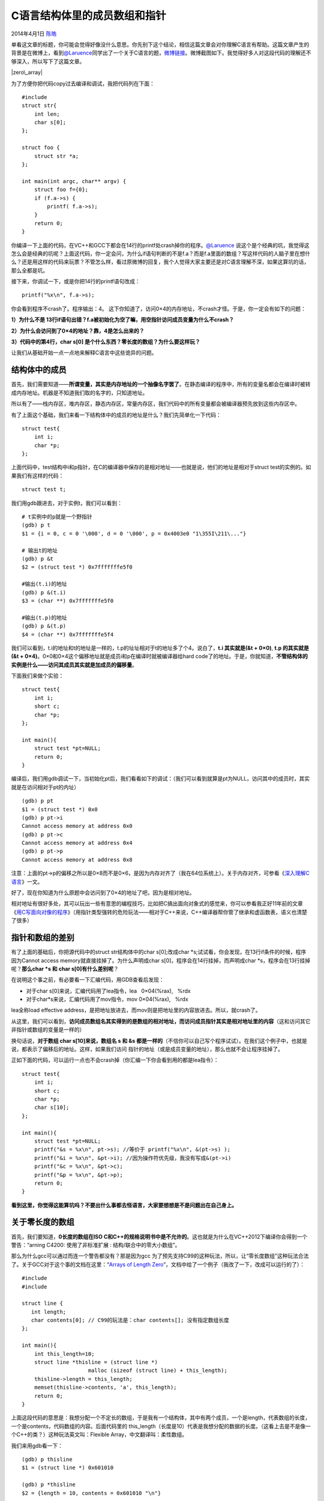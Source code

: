 .. _articles11377:

C语言结构体里的成员数组和指针
=============================

2014年4月1日 `陈皓 <http://coolshell.cn/articles/author/haoel>`__

单看这文章的标题，你可能会觉得好像没什么意思。你先别下这个结论，相信这篇文章会对你理解C语言有帮助。这篇文章产生的背景是在微博上，看到\ `@Laruence <http://weibo.com/laruence>`__\ 同学出了一个关于C语言的题，\ `微博链接 <http://weibo.com/1170999921/ADojDbuSe>`__\ 。微博截图如下。我觉得好多人对这段代码的理解还不够深入，所以写下了这篇文章。

|zero\_array|

为了方便你把代码copy过去编译和调试，我把代码列在下面：

::

    #include 
    struct str{
        int len;
        char s[0];
    };

    struct foo {
        struct str *a;
    };

    int main(int argc, char** argv) {
        struct foo f={0};
        if (f.a->s) {
            printf( f.a->s);
        }
        return 0;
    }

你编译一下上面的代码，在VC++和GCC下都会在14行的printf处crash掉你的程序。\ `@Laruence <http://weibo.com/laruence>`__ 说这个是个经典的坑，我觉得这怎么会是经典的坑呢？上面这代码，你一定会问，为什么if语句判断的不是f.a？而是f.a里面的数组？写这样代码的人脑子里在想什么？还是用这样的代码来玩票？不管怎么样，看过原微博的回复，我个人觉得大家主要还是对C语言理解不深，如果这算坑的话，那么全都是坑。

接下来，你调试一下，或是你把14行的printf语句改成：

::

    printf("%x\n", f.a->s);

你会看到程序不crash了。程序输出：4。
这下你知道了，访问0×4的内存地址，不crash才怪。于是，你一定会有如下的问题：

**1）为什么不是
13行if语句出错？f.a被初始化为空了嘛，用空指针访问成员变量为什么不crash？**

**2）为什么会访问到了0×4的地址？靠，4是怎么出来的？**

**3）代码中的第4行，char s[0]
是个什么东西？零长度的数组？为什么要这样玩？**

让我们从基础开始一点一点地来解释C语言中这些诡异的问题。

结构体中的成员
^^^^^^^^^^^^^^

首先，我们需要知道——\ **所谓变量，其实是内存地址的一个抽像名字罢了**\ 。在静态编译的程序中，所有的变量名都会在编译时被转成内存地址。机器是不知道我们取的名字的，只知道地址。

所以有了——栈内存区，堆内存区，静态内存区，常量内存区，我们代码中的所有变量都会被编译器预先放到这些内存区中。

有了上面这个基础，我们来看一下结构体中的成员的地址是什么？我们先简单化一下代码：

::

    struct test{
        int i;
        char *p;
    };

上面代码中，test结构中i和p指针，在C的编译器中保存的是相对地址——也就是说，他们的地址是相对于struct
test的实例的。如果我们有这样的代码：

::

    struct test t;

我们用gdb跟进去，对于实例t，我们可以看到：

::

    # t实例中的p就是一个野指针
    (gdb) p t
    $1 = {i = 0, c = 0 '\000', d = 0 '\000', p = 0x4003e0 "1\355I\211\..."}

    # 输出t的地址
    (gdb) p &t
    $2 = (struct test *) 0x7fffffffe5f0

    #输出(t.i)的地址
    (gdb) p &(t.i)
    $3 = (char **) 0x7fffffffe5f0

    #输出(t.p)的地址
    (gdb) p &(t.p)
    $4 = (char **) 0x7fffffffe5f4

我们可以看到，t.i的地址和t的地址是一样的，t.p的址址相对于t的地址多了个4。说白了，\ **t.i
其实就是(&t + 0×0)**, **t.p 的其实就是 (&t +
0×4)**\ 。0×0和0×4这个偏移地址就是成员i和p在编译时就被编译器给hard
code了的地址。于是，你就知道，\ **不管结构体的实例是什么——访问其成员其实就是加成员的偏移量**\ 。

下面我们来做个实验：

::

    struct test{
        int i;
        short c;
        char *p;
    };

    int main(){
        struct test *pt=NULL;
        return 0;
    }

编译后，我们用gdb调试一下，当初始化pt后，我们看看如下的调试：（我们可以看到就算是pt为NULL，访问其中的成员时，其实就是在访问相对于pt的内址）

::

    (gdb) p pt
    $1 = (struct test *) 0x0
    (gdb) p pt->i
    Cannot access memory at address 0x0
    (gdb) p pt->c
    Cannot access memory at address 0x4
    (gdb) p pt->p
    Cannot access memory at address 0x8

注意：上面的pt->p的偏移之所以是0×8而不是0×6，是因为内存对齐了（我在64位系统上）。关于内存对齐，可参看《\ `深入理解C语言 <http://coolshell.cn/articles/5761.html>`__\ 》一文。

好了，现在你知道为什么原题中会访问到了0×4的地址了吧，因为是相对地址。

相对地址有很好多处，其可以玩出一些有意思的编程技巧，比如把C搞出面向对象式的感觉来，你可以参看我正好11年前的文章《\ `用C写面向对像的程序 <http://blog.csdn.net/haoel/article/details/2864>`__\ 》（用指针类型强转的危险玩法——相对于C++来说，C++编译器帮你管了继承和虚函数表，语义也清楚了很多）

指针和数组的差别
^^^^^^^^^^^^^^^^

有了上面的基础后，你把源代码中的struct str结构体中的char s[0];改成char
\*s;试试看，你会发现，在13行if条件的时候，程序因为Cannot access
memory就直接挂掉了。为什么声明成char
s[0]，程序会在14行挂掉，而声明成char
\*s，程序会在13行挂掉呢？\ **那么char \*s 和 char s[0]有什么差别呢**\ ？

在说明这个事之前，有必要看一下汇编代码，用GDB查看后发现：

-  对于char s[0]来说，汇编代码用了lea指令，lea   0×04(%rax),   %rdx
-  对于char\*s来说，汇编代码用了mov指令，mov 0×04(%rax),   %rdx

lea全称load effective
address，是把地址放进去，而mov则是把地址里的内容放进去。所以，就crash了。

从这里，我们可以看到，\ **访问成员数组名其实得到的是数组的相对地址，而访问成员指针其实是相对地址里的内容**\ （这和访问其它非指针或数组的变量是一样的）

换句话说，\ **对于数组 char s[10]来说，数组名 s 和 &s
都是一样的**\ （不信你可以自己写个程序试试）。在我们这个例子中，也就是说，都表示了偏移后的地址。这样，如果我们访问
指针的地址（或是成员变量的地址），那么也就不会让程序挂掉了。

正如下面的代码，可以运行一点也不会crash掉（你汇编一下你会看到用的都是lea指令）：

::

    struct test{
        int i;
        short c;
        char *p;
        char s[10];
    };

    int main(){
        struct test *pt=NULL;
        printf("&s = %x\n", pt->s); //等价于 printf("%x\n", &(pt->s) );
        printf("&i = %x\n", &pt->i); //因为操作符优先级，我没有写成&(pt->i)
        printf("&c = %x\n", &pt->c);
        printf("&p = %x\n", &pt->p);
        return 0;
    }

**看到这里，你觉得这能算坑吗？不要出什么事都去怪语言，大家要想想是不是问题出在自己身上。**

关于零长度的数组
^^^^^^^^^^^^^^^^

首先，我们要知道，\ **0长度的数组在ISO
C和C++的规格说明书中是不允许的**\ 。这也就是为什么在VC++2012下编译你会得到一个警告：“arning
C4200: 使用了非标准扩展 : 结构/联合中的零大小数组”。

那么为什么gcc可以通过而连一个警告都没有？那是因为gcc
为了预先支持C99的这种玩法，所以，让“零长度数组”这种玩法合法了。关于GCC对于这个事的文档在这里：“\ `Arrays
of Length
Zero <http://gcc.gnu.org/onlinedocs/gcc/Zero-Length.html>`__\ ”，文档中给了一个例子（我改了一下，改成可以运行的了）：

::

    #include 
    #include 

    struct line {
       int length;
       char contents[0]; // C99的玩法是：char contents[]; 没有指定数组长度
    };

    int main(){
        int this_length=10;
        struct line *thisline = (struct line *)
                         malloc (sizeof (struct line) + this_length);
        thisline->length = this_length;
        memset(thisline->contents, 'a', this_length);
        return 0;
    }

上面这段代码的意思是：我想分配一个不定长的数组，于是我有一个结构体，其中有两个成员，一个是length，代表数组的长度，一个是contents，代码数组的内容。后面代码里的
this\_length（长度是10）代表是我想分配的数据的长度。（这看上去是不是像一个C++的类？）这种玩法英文叫：Flexible
Array，中文翻译叫：柔性数组。

我们来用gdb看一下：

::

    (gdb) p thisline
    $1 = (struct line *) 0x601010

    (gdb) p *thisline
    $2 = {length = 10, contents = 0x601010 "\n"}

    (gdb) p thisline->contents
    $3 = 0x601014 "aaaaaaaaaa"

我们可以看到：在输出\*thisline时，我们发现其中的成员变量contents的地址居然和thisline是一样的（偏移量为0×0??!!）。但是当我们输出thisline->contents的时候，你又发现contents的地址是被offset了0×4了的，内容也变成了10个‘a’。（我觉得这是一个GDB的bug，VC++的调试器就能很好的显示）

我们继续，如果你sizeof(char[0])或是 sizeof(int[0])
之类的零长度数组，你会发现sizeof返回了0，这就是说，零长度的数组是存在于结构体内的，但是不占结构体的size。你可以简单的理解为一个没有内容的占位标识，直到我们给结构体分配了内存，这个占位标识才变成了一个有长度的数组。

看到这里，你会说，为什么要这样搞啊，把contents声明成一个指针，然后为它再分配一下内存不行么？就像下面一样。

::

    struct line {
       int length;
       char *contents;
    };

    int main(){
        int this_length=10;
        struct line *thisline = (struct line *)malloc (sizeof (struct line));
        thisline->contents = (char*) malloc( sizeof(char) * this_length );
        thisline->length = this_length;
        memset(thisline->contents, 'a', this_length);
        return 0;
    }

这不一样清楚吗？而且也没什么怪异难懂的东西。是的，这也是普遍的编程方式，代码是很清晰，也让人很容易理解。即然这样，那为什么要搞一个零长度的数组？有毛意义？！

这个事情出来的原因是——\ **我们想给一个结构体内的数据分配一个连续的内存！**\ 这样做的意义有两个好处：

**第一个意义是，方便内存释放**\ 。如果我们的代码是在一个给别人用的函数中，你在里面做了二次内存分配，并把整个结构体返回给用户。用户调用free可以释放结构体，但是用户并不知道这个结构体内的成员也需要free，所以你不能指望用户来发现这个事。所以，如果我们把结构体的内存以及其成员要的内存一次性分配好了，并返回给用户一个结构体指针，用户做一次free就可以把所有的内存也给释放掉。（读到这里，你一定会觉得C++的封闭中的析构函数会让这事容易和干净很多）

**第二个原因是，这样有利于访问速度**\ 。连续的内存有益于提高访问速度，也有益于减少内存碎片。（其实，我个人觉得也没多高了，反正你跑不了要用做偏移量的加法来寻址）

我们来看看是怎么个连续的，用gdb的x命令来查看：(我们知道，用struct line
{}中的那个char contents[]不占用结构体的内存，所以，struct
line就只有一个int成员，4个字节，而我们还要为contents[]分配10个字节长度，所以，一共是14个字节)

::

    (gdb) x /14b thisline
    0x601010:       10      0       0       0       97      97      97      97
    0x601018:       97      97      97      97      97      97

从上面的内存布局我们可以看到，前4个字节是 int length，后10个字节就是char
contents[]。

如果用指针的话，会变成这个样子：

::

    (gdb) x /16b thisline
    0x601010:       1       0       0       0       0       0       0       0
    0x601018:       32      16      96      0       0       0       0       0
    (gdb) x /10b this->contents
    0x601020:       97      97      97      97      97      97      97      97
    0x601028:       97      97

上面一共输出了四行内存，其中，

-  第一行前四个字节是 int length，第一行的后四个字节是对齐。
-  第二行是char\* contents，64位系统指针8个长度，他的值是0×20 0×10 0×60
   也就是0×601020。
-  第三行和第四行是char\* contents指向的内容。

从这里，我们看到，\ **其中的差别——数组的原地就是内容，而指针的那里保存的是内容的地址**\ 。

后记
^^^^

好了，我的文章到这里就结束了。但是，请允许我再唠叨两句。

**1）看过这篇文章，你觉得C复杂吗？我觉得并不简单。某些地方的复杂程度不亚于C++。**

**2）那些学不好C++的人一定是连C都学不好的人。连C都没学好，你们根本没有资格鄙视C++。**

**3）当你们在说有坑的时候，你得问一下自己，是真有坑还是自己的学习能力上出了问题。**

如果你觉得你的C语言还不错，欢迎你看看《\ `C语言的谜题 <http://coolshell.cn/articles/945.html>`__\ 》还有《\ `谁说C语言很简单？ <http://coolshell.cn/articles/873.html>`__\ 》还有《\ `语言的歧义 <http://coolshell.cn/articles/830.html>`__\ 》以及《\ `深入理解C语言 <http://coolshell.cn/articles/5761.html>`__\ 》一文。

（全文完）

.. |zero\_array| image:: /coolshell/static/20140920233523579000.png
   :target: http://weibo.com/1170999921/ADojDbuSe
.. |image7| image:: /coolshell/static/20140920233523657000.jpg

.. note::
    原文地址: http://coolshell.cn/articles/11377.html 
    作者: 陈皓 

    编辑: 木书架 http://www.me115.com